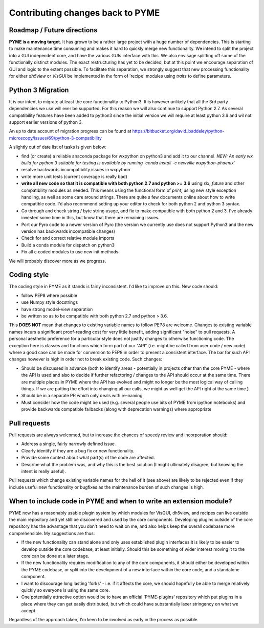 Contributing changes back to PYME
*********************************

Roadmap / Future directions
===========================

**PYME is a moving target**. It has grown to be a rather large project with a huge number of dependencies. This is starting to make maintenance
time consuming and makes it hard to quickly merge new functionality. We intend to split the project into a GUI
independent core, and have the various GUIs interface with this. We also envisage splitting off some of the functionally
distinct modules. The exact restructuring has yet to be decided, but at this point we encourage separation of GUI and
logic to the extent possible. To facilitate this separation, we strongly suggest that new processing functionality for
either `dh5view` or `VisGUI` be implemented in the form of 'recipe' modules using `traits` to define parameters.

Python 3 Migration
==================

It is our intent to migrate at least the core functionality to Python3. It is however unlikely that all the 3rd party
dependencies we use will ever be supported. For this reason we will also continue to support Python 2.7. As several
compatibility features have been added to python3 since the initial version we will require at least python 3.6 and wil
not support earlier versions of python 3.

An up to date account of migration progress can be found at https://bitbucket.org/david_baddeley/python-microscopy/issues/69/python-3-compatibility

A slightly out of date list of tasks is given below:

- find (or create) a reliable anaconda package for wxpython on python3 and add it to our channel. *NEW: An early wx build for python 3 suitable for testing
  is available by running `conda install -c newville wxpython-phoenix`*
- resolve backwards incompatibility issues in wxpython
- write more unit tests (current coverage is really bad)
- **write all new code so that it is compatible with both python 2.7 and python >= 3.6** using `six`, `future` and other
  compatibility modules as needed. This means using the functional form of `print`, using new style exception handling,
  as well as some care around strings. There are quite a few documents online about how to write compatible code. I'd
  also recommend setting up your editor to check for both python 2 and python 3 syntax.
- Go through and check string / byte string usage, and fix to make compatible with both python 2 and 3. I've already
  invested some time in this, but know that there are remaining issues.
- Port our Pyro code to a newer version of Pyro (the version we currently use does not support Python3 and the new
  version has backwards incompatible changes)
- Check for and correct relative module imports
- Build a conda module for dispatch on python3
- Fix all c coded modules to use new init methods

We will probably discover more as we progress.

Coding style
============

The coding style in PYME as it stands is fairly inconsistent. I'd like to improve on this. New code should:

- follow PEP8 where possible
- use Numpy style docstrings
- have strong model-view separation
- be written so as to be compatible with both python 2.7 and python > 3.6.

This **DOES NOT** mean that changes to existing variable names to follow PEP8 are welcome. Changes to existing variable
names incurs a significant proof-reading cost for very little benefit, adding significant "noise" to pull requests. A
personal aesthetic preference for a particular style does not justify changes to otherwise functioning code. The
exception here is classes and functions which form part of our "API" (i.e. might be called from user code / new code)
where a good case can be made for conversion to PEP8 in order to present a consistent interface. The bar for such API
changes however is high in order not to break existing code. Such changes:

- Should be discussed in advance (both to identify areas - potentially in projects other than the core PYME - where the API is
  used and also to decide if further refactoring / changes to the API should occur at the same time. There are multiple
  places in PYME where the API has evolved and might no longer be the most logical way of calling things. If we are
  putting the effort into changing all our calls, we might as well get the API right at the same time.)
- Should be in a separate PR which only deals with re-naming
- Must consider how the code might be used (e.g. several people use bits of PYME from ipython notebooks) and provide
  backwards compatible fallbacks (along with deprecation warnings) where appropriate

Pull requests
=============

Pull requests are always welcomed, but to increase the chances of speedy review and incorporation should:

- Address a single, fairly narrowly defined issue.
- Clearly identify if they are a bug fix or new functionality.
- Provide some context about what part(s) of the code are affected.
- Describe what the problem was, and why this is the best solution (I might ultimately disagree, but knowing the
  intent is really useful).

Pull requests which change existing variable names for the hell of it (see above) are likely to be rejected even if they
include useful new functionality or bugfixes as the maintenance burden of such changes is high.

When to include code in PYME and when to write an extension module?
===================================================================

PYME now has a reasonably usable plugin system by which modules for VisGUI, dh5view, and recipes can live outside the
main repository and yet still be discovered and used by the core components. Developing plugins outside of the core
repository has the advantage that you don't need to wait on me, and also helps keep the overall codebase more
comprehensible. My suggestions are thus:

- If the new functionality can stand alone and only uses established plugin interfaces it is likely to be easier to
  develop outside the core codebase, at least initially. Should this be something of wider interest moving it to the
  core can be done at a later stage.
- If the new functionality requires modification to any of the core components, it should either be developed within
  the PYME codebase, or split into the development of a new interface within the core code, and a standalone component.
- I want to discourage long lasting 'forks' - i.e. if it affects the core, we should hopefully be able to merge
  relatively quickly so everyone is using the same core.
- One potentially attractive option would be to have an official 'PYME-plugins' repository which put plugins in a place
  where they can get easily distributed, but which could have substantially laxer stringency on what we accept.

Regardless of the approach taken, I'm keen to be involved as early in the process as possible.
